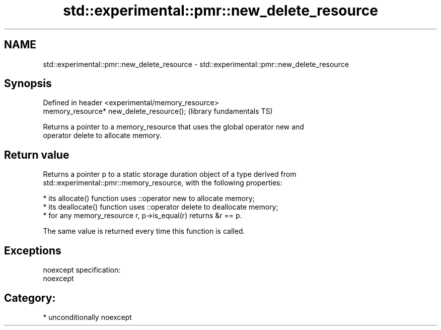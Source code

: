 .TH std::experimental::pmr::new_delete_resource 3 "Nov 25 2015" "2.1 | http://cppreference.com" "C++ Standard Libary"
.SH NAME
std::experimental::pmr::new_delete_resource \- std::experimental::pmr::new_delete_resource

.SH Synopsis
   Defined in header <experimental/memory_resource>
   memory_resource* new_delete_resource();           (library fundamentals TS)

   Returns a pointer to a memory_resource that uses the global operator new and
   operator delete to allocate memory.

.SH Return value

   Returns a pointer p to a static storage duration object of a type derived from
   std::experimental::pmr::memory_resource, with the following properties:

     * its allocate() function uses ::operator new to allocate memory;
     * its deallocate() function uses ::operator delete to deallocate memory;
     * for any memory_resource r, p->is_equal(r) returns &r == p.

   The same value is returned every time this function is called.

.SH Exceptions

   noexcept specification:  
   noexcept
     
.SH Category:

     * unconditionally noexcept
